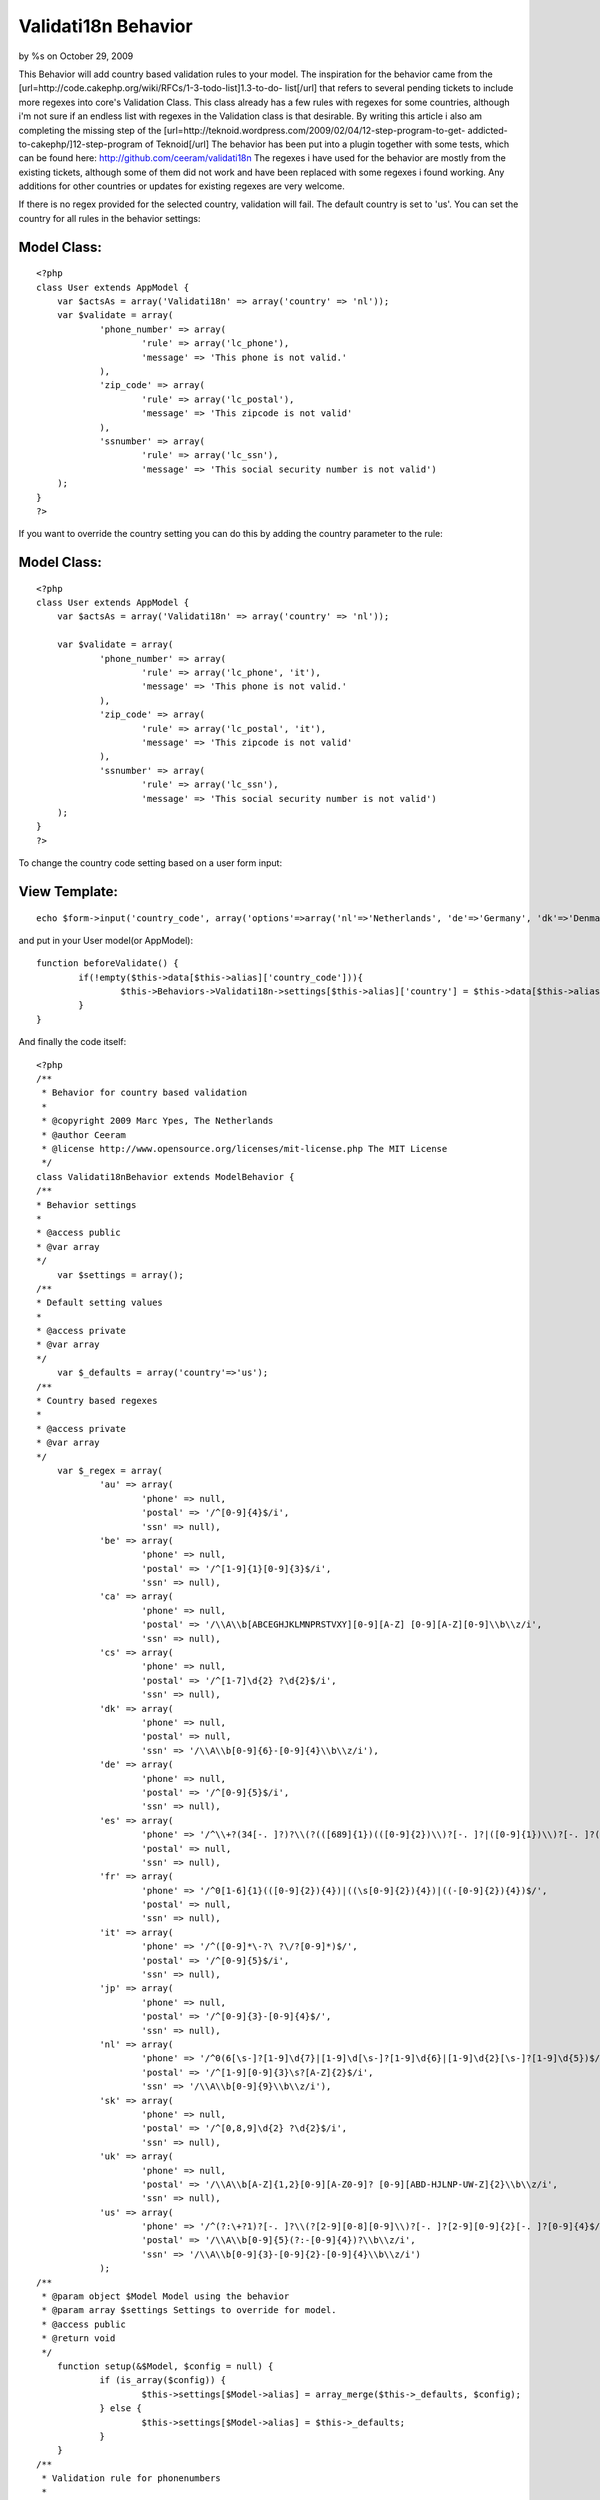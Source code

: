 

Validati18n Behavior
====================

by %s on October 29, 2009

This Behavior will add country based validation rules to your model.
The inspiration for the behavior came from the
[url=http://code.cakephp.org/wiki/RFCs/1-3-todo-list]1.3-to-do-
list[/url] that refers to several pending tickets to include more
regexes into core's Validation Class. This class already has a few
rules with regexes for some countries, although i'm not sure if an
endless list with regexes in the Validation class is that desirable.
By writing this article i also am completing the missing step of the
[url=http://teknoid.wordpress.com/2009/02/04/12-step-program-to-get-
addicted-to-cakephp/]12-step-program of Teknoid[/url]
The behavior has been put into a plugin together with some tests,
which can be found here: `http://github.com/ceeram/validati18n`_
The regexes i have used for the behavior are mostly from the existing
tickets, although some of them did not work and have been replaced
with some regexes i found working. Any additions for other countries
or updates for existing regexes are very welcome.

If there is no regex provided for the selected country, validation
will fail. The default country is set to 'us'. You can set the country
for all rules in the behavior settings:

Model Class:
````````````

::

    <?php 
    class User extends AppModel {
    	var $actsAs = array('Validati18n' => array('country' => 'nl'));
    	var $validate = array(
    		'phone_number' => array(
    			'rule' => array('lc_phone'),
    			'message' => 'This phone is not valid.'
    		),
    		'zip_code' => array(
    			'rule' => array('lc_postal'),
    			'message' => 'This zipcode is not valid'
    		),
    		'ssnumber' => array(
    			'rule' => array('lc_ssn'),
    			'message' => 'This social security number is not valid')
    	);
    }
    ?>

If you want to override the country setting you can do this by adding
the country parameter to the rule:

Model Class:
````````````

::

    <?php 
    class User extends AppModel {
    	var $actsAs = array('Validati18n' => array('country' => 'nl'));
    
    	var $validate = array(
    		'phone_number' => array(
    			'rule' => array('lc_phone', 'it'),
    			'message' => 'This phone is not valid.'
    		),
    		'zip_code' => array(
    			'rule' => array('lc_postal', 'it'),
    			'message' => 'This zipcode is not valid'
    		),
    		'ssnumber' => array(
    			'rule' => array('lc_ssn'),
    			'message' => 'This social security number is not valid')
    	);
    }
    ?>

To change the country code setting based on a user form input:

View Template:
``````````````

::

    
    echo $form->input('country_code', array('options'=>array('nl'=>'Netherlands', 'de'=>'Germany', 'dk'=>'Denmark')));

and put in your User model(or AppModel):

::

    
    	function beforeValidate() {
    		if(!empty($this->data[$this->alias]['country_code'])){
    			$this->Behaviors->Validati18n->settings[$this->alias]['country'] = $this->data[$this->alias]['country_code'];
    		}
    	}


And finally the code itself:

::

    
    <?php
    /**
     * Behavior for country based validation
     *
     * @copyright 2009 Marc Ypes, The Netherlands
     * @author Ceeram
     * @license http://www.opensource.org/licenses/mit-license.php The MIT License
     */ 
    class Validati18nBehavior extends ModelBehavior {
    /**
    * Behavior settings
    * 
    * @access public
    * @var array
    */
    	var $settings = array(); 
    /**
    * Default setting values
    *
    * @access private
    * @var array
    */ 	
    	var $_defaults = array('country'=>'us');
    /**
    * Country based regexes
    *
    * @access private
    * @var array
    */
    	var $_regex = array(
    		'au' => array(
    			'phone' => null,
    			'postal' => '/^[0-9]{4}$/i',
    			'ssn' => null),
    		'be' => array(
    			'phone' => null,
    			'postal' => '/^[1-9]{1}[0-9]{3}$/i',
    			'ssn' => null),
    		'ca' => array(
    			'phone' => null,
    			'postal' => '/\\A\\b[ABCEGHJKLMNPRSTVXY][0-9][A-Z] [0-9][A-Z][0-9]\\b\\z/i',
    			'ssn' => null),
    		'cs' => array(
    			'phone' => null,
    			'postal' => '/^[1-7]\d{2} ?\d{2}$/i',
    			'ssn' => null),
    		'dk' => array(
    			'phone' => null,
    			'postal' => null,
    			'ssn' => '/\\A\\b[0-9]{6}-[0-9]{4}\\b\\z/i'),
    		'de' => array(
    			'phone' => null,
    			'postal' => '/^[0-9]{5}$/i',
    			'ssn' => null),
    		'es' => array(
    			'phone' => '/^\\+?(34[-. ]?)?\\(?(([689]{1})(([0-9]{2})\\)?[-. ]?|([0-9]{1})\\)?[-. ]?([0-9]{1}))|70\\)?[-. ]?([0-9]{1}))([0-9]{2})[-. ]?([0-9]{1})[-. ]?([0-9]{1})[-. ]?([0-9]{2})$/',
    			'postal' => null,
    			'ssn' => null),
    		'fr' => array(
    			'phone' => '/^0[1-6]{1}(([0-9]{2}){4})|((\s[0-9]{2}){4})|((-[0-9]{2}){4})$/',
    			'postal' => null,
    			'ssn' => null),
    		'it' => array(
    			'phone' => '/^([0-9]*\-?\ ?\/?[0-9]*)$/',
    			'postal' => '/^[0-9]{5}$/i',
    			'ssn' => null),
    		'jp' => array(
    			'phone' => null,
    			'postal' => '/^[0-9]{3}-[0-9]{4}$/',
    			'ssn' => null),
    		'nl' => array(
    			'phone' => '/^0(6[\s-]?[1-9]\d{7}|[1-9]\d[\s-]?[1-9]\d{6}|[1-9]\d{2}[\s-]?[1-9]\d{5})$/',
    			'postal' => '/^[1-9][0-9]{3}\s?[A-Z]{2}$/i',
    			'ssn' => '/\\A\\b[0-9]{9}\\b\\z/i'),
    		'sk' => array(
    			'phone' => null,
    			'postal' => '/^[0,8,9]\d{2} ?\d{2}$/i',
    			'ssn' => null),
    		'uk' => array(
    			'phone' => null,
    			'postal' => '/\\A\\b[A-Z]{1,2}[0-9][A-Z0-9]? [0-9][ABD-HJLNP-UW-Z]{2}\\b\\z/i',
    			'ssn' => null),
    		'us' => array(
    			'phone' => '/^(?:\+?1)?[-. ]?\\(?[2-9][0-8][0-9]\\)?[-. ]?[2-9][0-9]{2}[-. ]?[0-9]{4}$/',
    			'postal' => '/\\A\\b[0-9]{5}(?:-[0-9]{4})?\\b\\z/i',
    			'ssn' => '/\\A\\b[0-9]{3}-[0-9]{2}-[0-9]{4}\\b\\z/i')
    		);
    /**
     * @param object $Model Model using the behavior
     * @param array $settings Settings to override for model.
     * @access public
     * @return void
     */
    	function setup(&$Model, $config = null) {
    		if (is_array($config)) {
    			$this->settings[$Model->alias] = array_merge($this->_defaults, $config);            
    		} else {
    			$this->settings[$Model->alias] = $this->_defaults;
    		}
    	}
    /**
     * Validation rule for phonenumbers
     * 
     * @param object $Model Model using the behavior
     * @param array $check
     * @param array $country Override the country from default or settings
     * @access public
     * @return boolean
     */
    	function lc_phone(&$Model, $check, $country = null) {
    		$check = array_values($check);
    		$check = $check[0];
    		if(!is_string($country)){
    			$country = $this->settings[$Model->alias]['country'];
    		}
    		if($this->_regex[$country]['phone']) {
    			return preg_match($this->_regex[$country]['phone'], $check);
    		}
    		return false;
    	}
    /**
     * Validation rule for zip codes
     * 
     * @param object $Model Model using the behavior
     * @param array $check
     * @param array $country Override the country from default or settings
     * @access public
     * @return boolean
     */
    	function lc_postal(&$Model, $check, $country = null) {
    		$check = array_values($check);
    		$check = $check[0];
    		if(!is_string($country)){
    			$country = $this->settings[$Model->alias]['country'];
    		}
    		if($this->_regex[$country]['postal']) {
    			return preg_match($this->_regex[$country]['postal'], $check);
    		}
    		return false;
    	}
    /**
     * Validation rule for social security numbers
     * 
     * @param object $Model Model using the behavior
     * @param array $check
     * @param array $country Override the country from default or settings
     * @access public
     * @return boolean
     */
    	function lc_ssn(&$Model, $check, $country = null) {
    		$check = array_values($check);
    		$check = $check[0];
    		if(!is_string($country)){
    			$country = $this->settings[$Model->alias]['country'];
    		}
    		if($this->_regex[$country]['ssn']) {
    			return preg_match($this->_regex[$country]['ssn'], $check);
    		}
    		return false;
    	}
    }
    ?>



.. _http://github.com/ceeram/validati18n: http://github.com/ceeram/validati18n
.. meta::
    :title: Validati18n Behavior
    :description: CakePHP Article related to validation,behavior,Behaviors
    :keywords: validation,behavior,Behaviors
    :copyright: Copyright 2009 
    :category: behaviors

